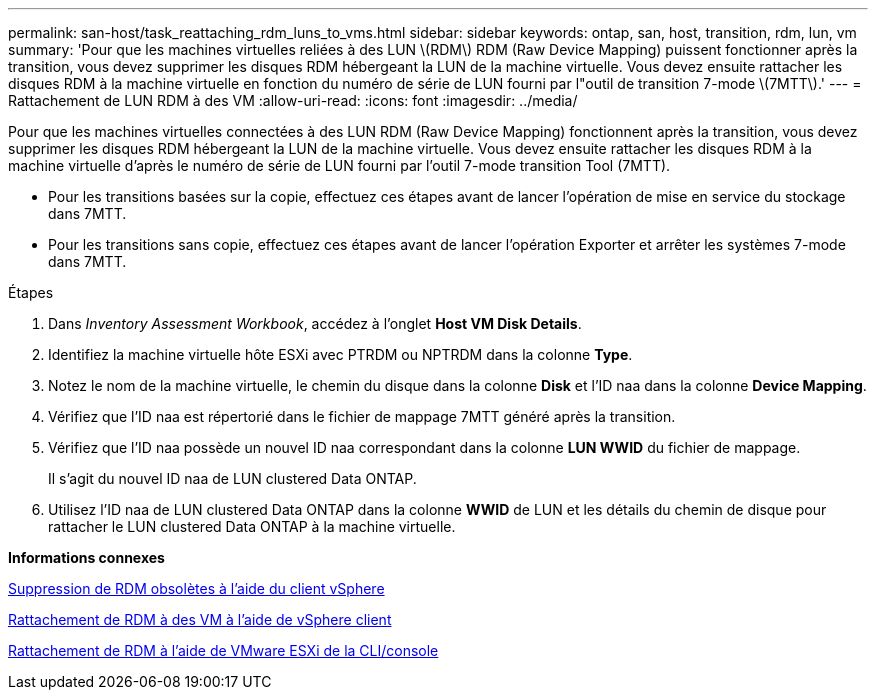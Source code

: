 ---
permalink: san-host/task_reattaching_rdm_luns_to_vms.html 
sidebar: sidebar 
keywords: ontap, san, host, transition, rdm, lun, vm 
summary: 'Pour que les machines virtuelles reliées à des LUN \(RDM\) RDM (Raw Device Mapping) puissent fonctionner après la transition, vous devez supprimer les disques RDM hébergeant la LUN de la machine virtuelle. Vous devez ensuite rattacher les disques RDM à la machine virtuelle en fonction du numéro de série de LUN fourni par l"outil de transition 7-mode \(7MTT\).' 
---
= Rattachement de LUN RDM à des VM
:allow-uri-read: 
:icons: font
:imagesdir: ../media/


[role="lead"]
Pour que les machines virtuelles connectées à des LUN RDM (Raw Device Mapping) fonctionnent après la transition, vous devez supprimer les disques RDM hébergeant la LUN de la machine virtuelle. Vous devez ensuite rattacher les disques RDM à la machine virtuelle d'après le numéro de série de LUN fourni par l'outil 7-mode transition Tool (7MTT).

* Pour les transitions basées sur la copie, effectuez ces étapes avant de lancer l'opération de mise en service du stockage dans 7MTT.
* Pour les transitions sans copie, effectuez ces étapes avant de lancer l'opération Exporter et arrêter les systèmes 7-mode dans 7MTT.


.Étapes
. Dans _Inventory Assessment Workbook_, accédez à l'onglet *Host VM Disk Details*.
. Identifiez la machine virtuelle hôte ESXi avec PTRDM ou NPTRDM dans la colonne *Type*.
. Notez le nom de la machine virtuelle, le chemin du disque dans la colonne *Disk* et l'ID naa dans la colonne *Device Mapping*.
. Vérifiez que l'ID naa est répertorié dans le fichier de mappage 7MTT généré après la transition.
. Vérifiez que l'ID naa possède un nouvel ID naa correspondant dans la colonne *LUN WWID* du fichier de mappage.
+
Il s'agit du nouvel ID naa de LUN clustered Data ONTAP.

. Utilisez l'ID naa de LUN clustered Data ONTAP dans la colonne *WWID* de LUN et les détails du chemin de disque pour rattacher le LUN clustered Data ONTAP à la machine virtuelle.


*Informations connexes*

xref:task_removing_stale_rdm_using_vsphere_client.adoc[Suppression de RDM obsolètes à l'aide du client vSphere]

xref:task_reattaching_rdm_to_vms_using_vsphere_client.adoc[Rattachement de RDM à des VM à l'aide de vSphere client]

xref:task_reattaching_rdm_using_esxi_cli_console.adoc[Rattachement de RDM à l'aide de VMware ESXi de la CLI/console]
